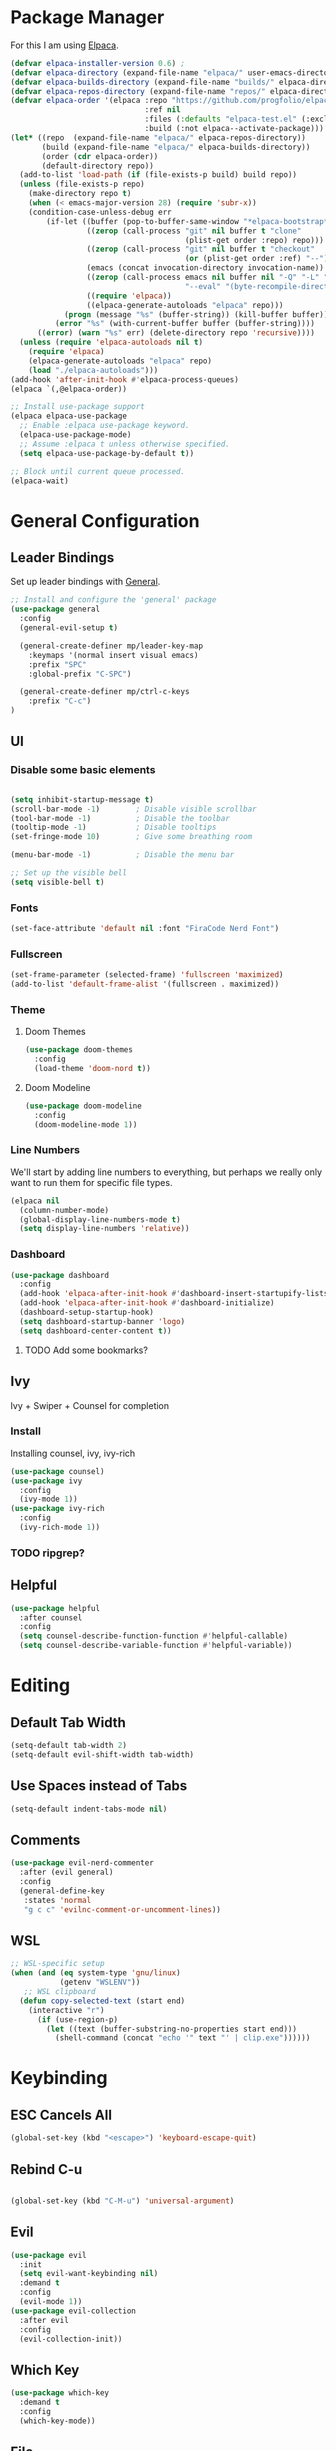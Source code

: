* Package Manager

For this I am using [[https://github.com/progfolio/elpaca][Elpaca]].

#+begin_src emacs-lisp
  (defvar elpaca-installer-version 0.6)	;
  (defvar elpaca-directory (expand-file-name "elpaca/" user-emacs-directory))
  (defvar elpaca-builds-directory (expand-file-name "builds/" elpaca-directory))
  (defvar elpaca-repos-directory (expand-file-name "repos/" elpaca-directory))
  (defvar elpaca-order '(elpaca :repo "https://github.com/progfolio/elpaca.git"
                                :ref nil
                                :files (:defaults "elpaca-test.el" (:exclude "extensions"))
                                :build (:not elpaca--activate-package)))
  (let* ((repo  (expand-file-name "elpaca/" elpaca-repos-directory))
         (build (expand-file-name "elpaca/" elpaca-builds-directory))
         (order (cdr elpaca-order))
         (default-directory repo))
    (add-to-list 'load-path (if (file-exists-p build) build repo))
    (unless (file-exists-p repo)
      (make-directory repo t)
      (when (< emacs-major-version 28) (require 'subr-x))
      (condition-case-unless-debug err
          (if-let ((buffer (pop-to-buffer-same-window "*elpaca-bootstrap*"))
                   ((zerop (call-process "git" nil buffer t "clone"
                                         (plist-get order :repo) repo)))
                   ((zerop (call-process "git" nil buffer t "checkout"
                                         (or (plist-get order :ref) "--"))))
                   (emacs (concat invocation-directory invocation-name))
                   ((zerop (call-process emacs nil buffer nil "-Q" "-L" "." "--batch"
                                         "--eval" "(byte-recompile-directory \".\" 0 'force)")))
                   ((require 'elpaca))
                   ((elpaca-generate-autoloads "elpaca" repo)))
              (progn (message "%s" (buffer-string)) (kill-buffer buffer))
            (error "%s" (with-current-buffer buffer (buffer-string))))
        ((error) (warn "%s" err) (delete-directory repo 'recursive))))
    (unless (require 'elpaca-autoloads nil t)
      (require 'elpaca)
      (elpaca-generate-autoloads "elpaca" repo)
      (load "./elpaca-autoloads")))
  (add-hook 'after-init-hook #'elpaca-process-queues)
  (elpaca `(,@elpaca-order))

  ;; Install use-package support
  (elpaca elpaca-use-package
    ;; Enable :elpaca use-package keyword.
    (elpaca-use-package-mode)
    ;; Assume :elpaca t unless otherwise specified.
    (setq elpaca-use-package-by-default t))

  ;; Block until current queue processed.
  (elpaca-wait)
#+end_src

#+RESULTS:


* General Configuration
** Leader Bindings

Set up leader bindings with [[https://github.com/noctuid/general.el][General]].

#+begin_src emacs-lisp
  ;; Install and configure the 'general' package
  (use-package general
    :config
    (general-evil-setup t)

    (general-create-definer mp/leader-key-map
      :keymaps '(normal insert visual emacs)
      :prefix "SPC"
      :global-prefix "C-SPC")

    (general-create-definer mp/ctrl-c-keys
      :prefix "C-c")
  )
#+end_src

#+RESULTS:
** UI

*** Disable some basic elements

#+begin_src emacs-lisp

(setq inhibit-startup-message t)
(scroll-bar-mode -1)        ; Disable visible scrollbar
(tool-bar-mode -1)          ; Disable the toolbar
(tooltip-mode -1)           ; Disable tooltips
(set-fringe-mode 10)        ; Give some breathing room

(menu-bar-mode -1)          ; Disable the menu bar

;; Set up the visible bell
(setq visible-bell t)
#+end_src

#+RESULTS:
: t

*** Fonts
#+begin_src emacs-lisp
(set-face-attribute 'default nil :font "FiraCode Nerd Font")
#+end_src

#+RESULTS:

*** Fullscreen

#+begin_src emacs-lisp
(set-frame-parameter (selected-frame) 'fullscreen 'maximized)
(add-to-list 'default-frame-alist '(fullscreen . maximized))
#+end_src

#+RESULTS:
: ((fullscreen . maximized) (vertical-scroll-bars) (left-fringe . 10) (right-fringe . 10))

*** Theme

**** Doom Themes

#+begin_src emacs-lisp
  (use-package doom-themes
    :config
    (load-theme 'doom-nord t))
#+end_src

#+RESULTS:

**** Doom Modeline

#+begin_src emacs-lisp
  (use-package doom-modeline
    :config
    (doom-modeline-mode 1))
#+end_src

#+RESULTS:

*** Line Numbers

We'll start by adding line numbers to everything, but perhaps we really only want to run them for specific file types.

#+begin_src emacs-lisp
  (elpaca nil
    (column-number-mode)
    (global-display-line-numbers-mode t)
    (setq display-line-numbers 'relative))
#+end_src

*** Dashboard
#+begin_src emacs-lisp
  (use-package dashboard
    :config
    (add-hook 'elpaca-after-init-hook #'dashboard-insert-startupify-lists)
    (add-hook 'elpaca-after-init-hook #'dashboard-initialize)
    (dashboard-setup-startup-hook)
    (setq dashboard-startup-banner 'logo)
    (setq dashboard-center-content t))
#+end_src
**** TODO Add some bookmarks?
** Ivy

Ivy + Swiper + Counsel for completion

*** Install

Installing counsel, ivy, ivy-rich

#+begin_src emacs-lisp
  (use-package counsel)
  (use-package ivy
    :config
    (ivy-mode 1))
  (use-package ivy-rich
    :config
    (ivy-rich-mode 1))
#+end_src

*** TODO ripgrep?

** Helpful
#+begin_src emacs-lisp
  (use-package helpful
    :after counsel
    :config
    (setq counsel-describe-function-function #'helpful-callable)
    (setq counsel-describe-variable-function #'helpful-variable))
#+end_src

#+RESULTS:

* Editing
** Default Tab Width
#+begin_src emacs-lisp
  (setq-default tab-width 2)
  (setq-default evil-shift-width tab-width)
#+end_src

#+RESULTS:
: 2

** Use Spaces instead of Tabs
#+begin_src emacs-lisp
  (setq-default indent-tabs-mode nil)
#+end_src

#+RESULTS:

** Comments
#+begin_src emacs-lisp
  (use-package evil-nerd-commenter
    :after (evil general)
    :config
    (general-define-key
     :states 'normal
     "g c c" 'evilnc-comment-or-uncomment-lines))
#+end_src

** WSL

   #+begin_src emacs-lisp
     ;; WSL-specific setup
     (when (and (eq system-type 'gnu/linux)
                (getenv "WSLENV"))
        ;; WSL clipboard
       (defun copy-selected-text (start end)
         (interactive "r")
           (if (use-region-p)
             (let ((text (buffer-substring-no-properties start end)))
               (shell-command (concat "echo '" text "' | clip.exe"))))))
   #+end_src


* Keybinding

** ESC Cancels All

#+begin_src emacs-lisp
  (global-set-key (kbd "<escape>") 'keyboard-escape-quit)
#+end_src

#+RESULTS:
: keyboard-escape-quit

** Rebind C-u

#+begin_src emacs-lisp

  (global-set-key (kbd "C-M-u") 'universal-argument)

#+end_src

#+RESULTS:
: universal-argument

** Evil

#+begin_src emacs-lisp
  (use-package evil
    :init
    (setq evil-want-keybinding nil)
    :demand t
    :config
    (evil-mode 1))
  (use-package evil-collection
    :after evil
    :config
    (evil-collection-init))
#+end_src

#+RESULTS:

** Which Key

#+begin_src emacs-lisp
  (use-package which-key
    :demand t
    :config
    (which-key-mode))
#+end_src

#+RESULTS:


** File

#+begin_src emacs-lisp
  (elpaca nil
    (mp/leader-key-map
      "f"  '(:ignore t :which-key "file")
      "ff" '(find-file :which-key "file open")))
#+end_src

#+RESULTS:

** Buffer

#+begin_src emacs-lisp
  (elpaca nil
  (mp/leader-key-map
    "b"  '(:ignore t :which-key "buffer")
    "bb" '(counsel-switch-buffer :which-key "buffer switch")
    "bd" '(kill-current-buffer :which-key "buffer delete")))
#+end_src

#+RESULTS:

** Window

#+begin_src emacs-lisp
  (elpaca nil
    (mp/leader-key-map
      "w"  '(:ignore t :which-key "window")
      "wj" '(evil-window-down :which-key "move down")
      "wh" '(evil-window-left :which-key "move left")
      "wl" '(evil-window-right :which-key "move right")
      "wk" '(evil-window-up :which-key "move up")
      "wd" '(evil-window-delete :which-key "delete")
      "ws" '(evil-window-split :which-key "split horizontal")
      "wv" '(evil-window-vsplit :which-key "split vertical")))
#+end_src

#+RESULTS:

** Help

#+begin_src emacs-lisp
  (defvar mp/emacs-config-path "~/.config/emacs/configuration.org")
    (elpaca nil
      (mp/leader-key-map
        "h" '(:ignore t :which-key "help")
        "hf" '(counsel-describe-function :which-key "describe/function")
        "hv" '(counsel-describe-variable :which-key "describe/variable")
        "hk" '(helpful-key :which-key "describe/key")
        "hm" '(describe-mode :which-key "describe/mode")
        "h." '(:ignore t :which-key "dotfiles")
        "h.c" '((lambda () (interactive) (find-file mp/emacs-config-path)) :which-key "open configuration")))
#+end_src

#+RESULTS:

** Toggle

#+begin_src emacs-lisp
  (elpaca nil
  (mp/leader-key-map
    "t" '(:ignore t :which-key "toggle")
    "tw" '(white-space-mode :which-key "toggle whitespace")
    "tt" '(counsel-load-theme :which-key "load theme")))
#+end_src

#+RESULTS:

** Misc.

#+begin_src emacs-lisp
  (elpaca nil
  (mp/leader-key-map
    ;; EXECUTE
    ":"  '(counsel-M-x :which-key "execute")))
#+end_src

#+RESULTS:

** TODO Help and Describe Keybindings

* General Tools

** Vertico

#+begin_src emacs-lisp
  (use-package vertico
    :config
    (vertico-mode))
#+end_src

#+RESULTS:

** Projects: Projectile

*** TODO Find file :keybinding:
*** TODO Use ivy :integration:
*** TODO counsel-projectile :package:
*** TODO ripgrep

*** Install

#+begin_src emacs-lisp
  (use-package projectile
    :config
    (projectile-mode +1)
    (setq projectile-project-search-path '("~/src" "~/scratch"))
    (mp/leader-key-map
      "p" '(:ignore t :which-key "project")
      "pp" '(projectile-switch-project :which-key "switch project")))
#+end_src

#+RESULTS:

*** Treemacs Integration

#+begin_src emacs-lisp
  (use-package treemacs-projectile
    :after (treemacs projectile))
#+end_src

#+RESULTS:

** Git: Magit

#+begin_src emacs-lisp
  (use-package magit
    :commands (magit-status magit-get-current-branch)
    :custom
    (magit-display-buffer-function #'magit-display-buffer-same-window-execpt-diff-v1))
#+end_src

#+RESULTS:

** Folding
Using Origami for folding
#+begin_src emacs-lisp
  
#+end_src
<<<<<<< HEAD

=======
*** TODO Keybindings
>>>>>>> 2dd89d8f5481e4dbca7d45105b24a53e47901803
** Chezmoi
I still do everything with chezmoi so I might as well do it here
#+begin_src emacs-lisp
  (use-package chezmoi
    :config
    (mp/leader-key-map
      "h.f" '(chezmoi-find :which-key "find")
      "h.w" '(chezmoi-write :which-key "write"))
    (add-hook 'chezmoi-mode-hook #'(lambda () (if chezmoi-mode
                                                (add-to-list 'company-backends 'chezmoi-company-backend)
                                                (delete 'chezmoi-company-backend 'company-backends)))))
#+end_src
** Treesitter

Emacs 29+ comes with treesitter installed. I'm going to assume that I'm at 29.1 from now on

I'll still want to configure some grammars though.

#+begin_src emacs-lisp
(setq treesit-language-source-alist
   '((bash "https://github.com/tree-sitter/tree-sitter-bash")
     (cmake "https://github.com/uyha/tree-sitter-cmake")
     (css "https://github.com/tree-sitter/tree-sitter-css")
     (elisp "https://github.com/Wilfred/tree-sitter-elisp")
     (go "https://github.com/tree-sitter/tree-sitter-go")
     (html "https://github.com/tree-sitter/tree-sitter-html")
     (javascript "https://github.com/tree-sitter/tree-sitter-javascript" "master" "src")
     (json "https://github.com/tree-sitter/tree-sitter-json")
     (make "https://github.com/alemuller/tree-sitter-make")
     (markdown "https://github.com/ikatyang/tree-sitter-markdown")
     (python "https://github.com/tree-sitter/tree-sitter-python")
     (toml "https://github.com/tree-sitter/tree-sitter-toml")
     (tsx "https://github.com/tree-sitter/tree-sitter-typescript" "master" "tsx/src")
     (typescript "https://github.com/tree-sitter/tree-sitter-typescript" "master" "typescript/src")
     (yaml "https://github.com/ikatyang/tree-sitter-yaml")))
#+end_src


** asdf
The development version manager
#+begin_src emacs-lisp
  ;; (use-package asdf
  ;;   :config
  ;;   (asdf-enable))
#+end_src
** TODO Jumping
Need some nice jump motions here

** TODO Searching
Need some nice search/grep in here

** TODO Tree explorer

#+begin_src emacs-lisp
  (use-package treemacs)
  (use-package treemacs-evil
    :after (evil treemacs))
#+end_src

*** TODO Key bindings

** TODO Workspaces
Not sure if this is something I actually need, to be honest

** TODO gpt.el
** TODO bitwarden
** TODO hydra
** EPub Reading
#+begin_src emacs-lisp
  (use-package nov
    :mode ("\\.epub\\'" . nov-mode)
    :config
    (defun my-nov-font-setup ()
      (face-remap-add-relative 'variable-pitch :family "Liberation Serif"
                                               :height 1.0))
    (add-hook 'nov-mode-hook 'my-nov-font-setup))
#+end_src
* LSP
Using lsp-mode for this, several packages besides

** lsp-mode
#+begin_src emacs-lisp
  (use-package lsp-mode
    :init
    :hook (
           (typescript-ts-mode . lsp)
           (rust-mode . lsp)
           (lsp-mode . lsp-enable-which-key-integration))
    :commands lsp)
#+end_src

** lsp-ui
#+begin_src emacs-lisp
  (use-package lsp-ui :commands lsp-ui-mode)
#+end_src
** Flycheck
#+begin_src emacs-lisp
  (use-package flycheck)
#+end_src
** Company
#+begin_src emacs-lisp
  (use-package company
    :config
    (company-mode)
    (setq company-tooltip-align-notations 1))
#+end_src
** lsp-treemacs
#+begin_src emacs-lisp
  (use-package lsp-treemacs :commands lsp-treemacs-errors-list)
#+end_src
** lsp-ivy
#+begin_src emacs-lisp
  (use-package lsp-ivy :commands lsp-ivy-workspace-symbol)
#+end_src
** TODO dap-mode
#+begin_src emacs-lisp
  (use-package dap-mode
    :config
    ;; Enabling only some features
    (setq dap-auto-configure-features '(sessions locals controls tooltip)))

#+end_src
* Major Modes
** TODO Org
*** TODO Tags :keybinding:
*** TODO Refile :keybinding:
*** Keybindings

#+begin_src emacs-lisp
  (elpaca nil
  (general-define-key
   :states '(normal visual motion)
   :keymaps 'org-mode-map
   :prefix "SPC m"
   "t" 'org-todo
   "a" 'org-agenda
   "c" 'org-capture
   "l" 'org-insert-link
   "e" '(:ignore t :which-key "execute")
   "eb" '(org-babel-execute-src-block :which-key "block")
   "eB" '(org-babel-execute-buffer :which-key "buffer")
   "s" '(:ignore t :which-key "subtree")
   "sl" '(org-demote-subtree :which-key "demote")
   "sh" '(org-promote-subtree :which-key "promote")
   "sj" '(org-move-subtree-down :which-key "move down")
   "sk" '(org-move-subtree-up :which-key "move up")))
#+end_src

#+RESULTS:

*** Nice Bullets

#+begin_src emacs-lisp
  (setq org-pretty-entities t)
  (use-package org-bullets
    :ensure t
    :hook (org-mode . org-bullets-mode))
#+end_src

#+RESULTS:

*** Header sizes

#+begin_src emacs-lisp
(custom-set-faces
 '(org-level-1 ((t (:inherit outline-1 :height 1.2))))
 '(org-level-2 ((t (:inherit outline-2 :height 1.15))))
 '(org-level-3 ((t (:inherit outline-3 :height 1.1))))
 '(org-level-4 ((t (:inherit outline-4 :height 1.05))))
 '(org-level-5 ((t (:inherit outline-5 :height 1.0)))))
#+end_src

#+RESULTS:

*** Indentation

#+begin_src emacs-lisp
(setq org-startup-indented t)
#+end_src

#+RESULTS:
: t

*** Line Wrap

#+begin_src emacs-lisp
(add-hook 'org-mode-hook 'visual-line-mode)
#+end_src

#+RESULTS:
| org-bullets-mode | #[0 \301\211\207 [imenu-create-index-function org-imenu-get-tree] 2] | visual-line-mode | #[0 \300\301\302\303\304$\207 [add-hook change-major-mode-hook org-show-all append local] 5] | #[0 \300\301\302\303\304$\207 [add-hook change-major-mode-hook org-babel-show-result-all append local] 5] | org-babel-result-hide-spec | org-babel-hide-all-hashes |

*** TODO Subtree jumping


*** TODO gtd
*** TODO auto close blocks
** TODO Org Roam
** Markdown
#+begin_src emacs-lisp
  (use-package markdown-mode
    :config
    (add-to-list 'auto-mode-alist '("\\.md\\'" . markdown-mode))
    (add-to-list 'auto-mode-alist '("\\.markdown\\'" . markdown-mode))
    (setq markdown-command "multimarkdown"))
#+end_src

#+RESULTS:

** TODO Rust
#+begin_src emacs-lisp
  (use-package rust-mode
    :config
    ;; Enable rustfmt on save
    (setq rust-format-on-save t)

    ;; Indentation settings
    (add-hook 'rust-mode-hook
              (lambda () (setq indent-tabs-mode nil)))

    ;; Prettify symbols
    (add-hook 'rust-mode-hook
              (lambda () (prettify-symbols-mode)))
    (general-define-key
      :states '(normal visual modtion)
      :keymaps 'rust-mode-map
      :prefix "SPC m"
      "b" '(:ignore t :which-key "build")
      "bb" '(rust-compile :which-key "compile")
      "br" '(rust-run :which-key "run")
      "bt" '(rust-test :which-key "test")
      "bc" '(rust-check :which-key "check")
      "l" '(rust-run-clippy :which-key "lint")))
  (use-package cargo
    :after rust-mode
    :config
    (add-hook 'rust-mode-hook 'cargo-minor-mode))
#+end_src
** TODO Javascript & Typescript
Seems that javascript is here by default. TS, on the other hand...
#+begin_src emacs-lisp
(use-package tide
  :after (company flycheck)
  :hook ((typescript-ts-mode . tide-setup)
         (tsx-ts-mode . tide-setup)
         (typescript-ts-mode . tide-hl-identifier-mode)
         (before-save . tide-format-before-save)))
 #+end_src
** TODO Purescript
** TODO Deno
** TODO Chezmoi
** TODO Scala
** TODO Python
** TODO elisp
* Todo
** TODO Terminal
** TODO Treesitter
** TODO LSP? :package:
** TODO Completions
*** TODO Basic
*** TODO Tabnine :package:
** TODO Flycheck :package:
** TODO Rainbow delimiters :package:
** TODO Recent files
** TODO Autosave
** TODO Git Gutter
** TODO Lazy Loading
